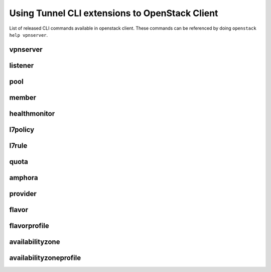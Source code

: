 Using Tunnel CLI extensions to OpenStack Client
================================================

List of released CLI commands available in openstack client. These commands
can be referenced by doing ``openstack help vpnserver``.

============
vpnserver
============

.. autoprogram-cliff:: openstack.vpn_server.v2
    :command: vpnserver create

.. autoprogram-cliff:: openstack.vpn_server.v2
    :command: vpnserver delete

.. autoprogram-cliff:: openstack.vpn_server.v2
    :command: vpnserver list

.. autoprogram-cliff:: openstack.vpn_server.v2
    :command: vpnserver set

.. autoprogram-cliff:: openstack.vpn_server.v2
    :command: vpnserver unset

.. autoprogram-cliff:: openstack.vpn_server.v2
    :command: vpnserver show

.. autoprogram-cliff:: openstack.vpn_server.v2
    :command: vpnserver stats show

.. autoprogram-cliff:: openstack.vpn_server.v2
    :command: vpnserver status show

.. autoprogram-cliff:: openstack.vpn_server.v2
    :command: vpnserver failover

========
listener
========

.. autoprogram-cliff:: openstack.vpn_server.v2
    :command: vpnserver listener *

====
pool
====

.. autoprogram-cliff:: openstack.vpn_server.v2
    :command: vpnserver pool *

======
member
======

.. autoprogram-cliff:: openstack.vpn_server.v2
    :command: vpnserver member *

=============
healthmonitor
=============

.. autoprogram-cliff:: openstack.vpn_server.v2
    :command: vpnserver healthmonitor *

========
l7policy
========

.. autoprogram-cliff:: openstack.vpn_server.v2
    :command: vpnserver l7policy *

======
l7rule
======

.. autoprogram-cliff:: openstack.vpn_server.v2
    :command: vpnserver l7rule *

=====
quota
=====

.. autoprogram-cliff:: openstack.vpn_server.v2
    :command: vpnserver quota *

=======
amphora
=======

.. autoprogram-cliff:: openstack.vpn_server.v2
    :command: vpnserver amphora *

========
provider
========

.. autoprogram-cliff:: openstack.vpn_server.v2
    :command: vpnserver provider *

======
flavor
======

.. autoprogram-cliff:: openstack.vpn_server.v2
    :command: vpnserver flavor *

=============
flavorprofile
=============

.. autoprogram-cliff:: openstack.vpn_server.v2
    :command: vpnserver flavorprofile *

================
availabilityzone
================

.. autoprogram-cliff:: openstack.vpn_server.v2
    :command: vpnserver availabilityzone *

=======================
availabilityzoneprofile
=======================

.. autoprogram-cliff:: openstack.vpn_server.v2
    :command: vpnserver availabilityzoneprofile *
